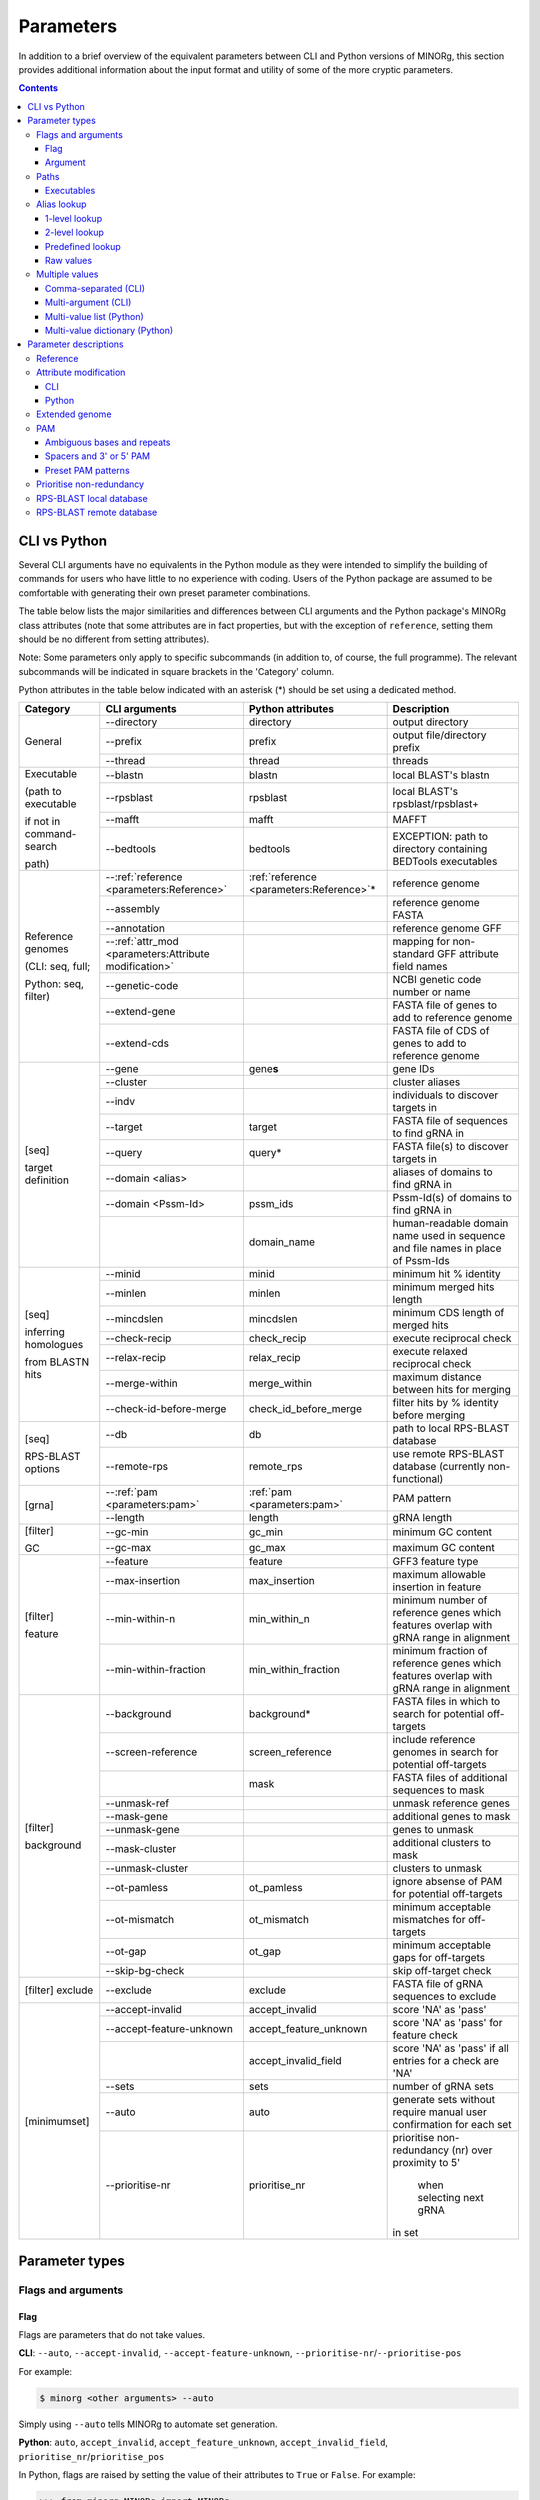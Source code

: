 Parameters
==========

In addition to a brief overview of the equivalent parameters between CLI and Python versions of MINORg, this section provides additional information about the input format and utility of some of the more cryptic parameters.

.. contents:: Contents
   :local:
   :depth: 3


CLI vs Python
-------------

Several CLI arguments have no equivalents in the Python module as they were intended to simplify the building of commands for users who have little to no experience with coding. Users of the Python package are assumed to be comfortable with generating their own preset parameter combinations.

The table below lists the major similarities and differences between CLI arguments and the Python package's MINORg class attributes (note that some attributes are in fact properties, but with the exception of ``reference``, setting them should be no different from setting attributes).

Note: Some parameters only apply to specific subcommands (in addition to, of course, the full programme). The relevant subcommands will be indicated in square brackets in the 'Category' column.

Python attributes in the table below indicated with an asterisk (*) should be set using a dedicated method.

+---------------+---------------------------+---------------------------+-------------------------+
|**Category**   |**CLI arguments**          |**Python attributes**      |**Description**          |
+---------------+---------------------------+---------------------------+-------------------------+
|General        |-\-directory               |directory                  |output directory         |
|               +---------------------------+---------------------------+-------------------------+
|               |-\-prefix                  |prefix                     |output file/directory    |
|               |                           |                           |prefix                   |
|               +---------------------------+---------------------------+-------------------------+
|               |-\-thread                  |thread                     |threads                  |
+---------------+---------------------------+---------------------------+-------------------------+
|Executable     |-\-blastn                  |blastn                     |local BLAST's blastn     |
|               +---------------------------+---------------------------+-------------------------+
|(path to       |-\-rpsblast                |rpsblast                   |local BLAST's            |
|executable     |                           |                           |rpsblast/rpsblast+       |
|               +---------------------------+---------------------------+-------------------------+
|if not in      |-\-mafft                   |mafft                      |MAFFT                    |
|command-search +---------------------------+---------------------------+-------------------------+
|               |-\-bedtools                |bedtools                   |EXCEPTION: path to       |
|path)          |                           |                           |directory containing     |
|               |                           |                           |BEDTools executables     |
+---------------+---------------------------+---------------------------+-------------------------+
|Reference      |-\-:ref:`reference         |:ref:`reference            |reference genome         |
|genomes        |<parameters:Reference>`    |<parameters:Reference>`\ * |                         |
|               +---------------------------+---------------------------+-------------------------+
|(CLI: seq,     |-\-assembly                |                           |reference genome FASTA   |
|full;          +---------------------------+---------------------------+-------------------------+
|               |-\-annotation              |                           |reference genome GFF     |
|Python: seq,   +---------------------------+---------------------------+-------------------------+
|filter)        |-\-:ref:`attr_mod          |                           |mapping for non-standard |
|               |<parameters:Attribute      |                           |GFF attribute field names|
|               |modification>`             |                           |                         |
|               +---------------------------+---------------------------+-------------------------+
|               |-\-genetic-code            |                           |NCBI genetic code number |
|               |                           |                           |or name                  |
|               +---------------------------+---------------------------+-------------------------+
|               |-\-extend-gene             |                           |FASTA file of genes to   |
|               |                           |                           |add to reference genome  |
|               +---------------------------+---------------------------+-------------------------+
|               |-\-extend-cds              |                           |FASTA file of CDS of     |
|               |                           |                           |genes to add to reference|
|               |                           |                           |genome                   |
+---------------+---------------------------+---------------------------+-------------------------+
|[seq]          |-\-gene                    |gene\ **s**                |gene IDs                 |
|               +---------------------------+---------------------------+-------------------------+
|target         |-\-cluster                 |                           |cluster aliases          |
|definition     +---------------------------+---------------------------+-------------------------+
|               |-\-indv                    |                           |individuals to discover  |
|               |                           |                           |targets in               |
|               +---------------------------+---------------------------+-------------------------+
|               |-\-target                  |target                     |FASTA file of sequences  |
|               |                           |                           |to find gRNA in          |
|               +---------------------------+---------------------------+-------------------------+
|               |-\-query                   |query*                     |FASTA file(s) to discover|
|               |                           |                           |targets in               |
|               +---------------------------+---------------------------+-------------------------+
|               |-\-domain <alias>          |                           |aliases of domains to    |
|               |                           |                           |find gRNA in             |
|               +---------------------------+---------------------------+-------------------------+
|               |-\-domain <Pssm-Id>        |pssm_ids                   |Pssm-Id(s) of domains to |
|               |                           |                           |find gRNA in             |
|               +---------------------------+---------------------------+-------------------------+
|               |                           |domain_name                |human-readable domain    |
|               |                           |                           |name used in sequence and|
|               |                           |                           |file names in place of   |
|               |                           |                           |Pssm-Ids                 |
+---------------+---------------------------+---------------------------+-------------------------+
|[seq]          |-\-minid                   |minid                      |minimum hit % identity   |
|               +---------------------------+---------------------------+-------------------------+
|inferring      |-\-minlen                  |minlen                     |minimum merged hits      |
|homologues     |                           |                           |length                   |
|               +---------------------------+---------------------------+-------------------------+
|from BLASTN    |-\-mincdslen               |mincdslen                  |minimum CDS length of    |
|hits           |                           |                           |merged hits              |
|               +---------------------------+---------------------------+-------------------------+
|               |-\-check-recip             |check_recip                |execute reciprocal check |
|               +---------------------------+---------------------------+-------------------------+
|               |-\-relax-recip             |relax_recip                |execute relaxed          |
|               |                           |                           |reciprocal check         |
|               +---------------------------+---------------------------+-------------------------+
|               |-\-merge-within            |merge_within               |maximum distance between |
|               |                           |                           |hits for merging         |
|               +---------------------------+---------------------------+-------------------------+
|               |-\-check-id-before-merge   |check_id_before_merge      |filter hits by % identity|
|               |                           |                           |before merging           |
+---------------+---------------------------+---------------------------+-------------------------+
|[seq]          |-\-db                      |db                         |path to local RPS-BLAST  |
|               |                           |                           |database                 |
|RPS-BLAST      +---------------------------+---------------------------+-------------------------+
|options        |-\-remote-rps              |remote_rps                 |use remote RPS-BLAST     |
|               |                           |                           |database (currently      |
|               |                           |                           |non-functional)          |
+---------------+---------------------------+---------------------------+-------------------------+
|[grna]         |-\-:ref:`pam               |:ref:`pam <parameters:pam>`|PAM pattern              |
|               |<parameters:pam>`          |                           |                         |
|               +---------------------------+---------------------------+-------------------------+
|               |-\-length                  |length                     |gRNA length              |
+---------------+---------------------------+---------------------------+-------------------------+
|[filter]       |-\-gc-min                  |gc_min                     |minimum GC content       |
|               +---------------------------+---------------------------+-------------------------+
|GC             |-\-gc-max                  |gc_max                     |maximum GC content       |
+---------------+---------------------------+---------------------------+-------------------------+
|[filter]       |-\-feature                 |feature                    |GFF3 feature type        |
|               +---------------------------+---------------------------+-------------------------+
|feature        |-\-max-insertion           |max_insertion              |maximum allowable        |
|               |                           |                           |insertion in feature     |
|               |                           |                           |                         |
|               +---------------------------+---------------------------+-------------------------+
|               |-\-min-within-n            |min_within_n               |minimum number of        |
|               |                           |                           |reference genes which    |
|               |                           |                           |features overlap with    |
|               |                           |                           |gRNA range in alignment  |
|               +---------------------------+---------------------------+-------------------------+
|               |-\-min-within-fraction     |min_within_fraction        |minimum fraction of      |
|               |                           |                           |reference genes which    |
|               |                           |                           |features overlap with    |
|               |                           |                           |gRNA range in alignment  |
+---------------+---------------------------+---------------------------+-------------------------+
|[filter]       |-\-background              |background*                |FASTA files in which to  |
|               |                           |                           |search for potential     |
|background     |                           |                           |off-targets              |
|               +---------------------------+---------------------------+-------------------------+
|               |-\-screen-reference        |screen_reference           |include reference genomes|
|               |                           |                           |in search for potential  |
|               |                           |                           |off-targets              |
|               +---------------------------+---------------------------+-------------------------+
|               |                           |mask                       |FASTA files of additional|
|               |                           |                           |sequences to mask        |
|               +---------------------------+---------------------------+-------------------------+
|               |-\-unmask-ref              |                           |unmask reference genes   |
|               +---------------------------+---------------------------+-------------------------+
|               |-\-mask-gene               |                           |additional genes to mask |
|               +---------------------------+---------------------------+-------------------------+
|               |-\-unmask-gene             |                           |genes to unmask          |
|               +---------------------------+---------------------------+-------------------------+
|               |-\-mask-cluster            |                           |additional clusters to   |
|               |                           |                           |mask                     |
|               +---------------------------+---------------------------+-------------------------+
|               |-\-unmask-cluster          |                           |clusters to unmask       |
|               +---------------------------+---------------------------+-------------------------+
|               |-\-ot-pamless              |ot_pamless                 |ignore absense of PAM for|
|               |                           |                           |potential off-targets    |
|               +---------------------------+---------------------------+-------------------------+
|               |-\-ot-mismatch             |ot_mismatch                |minimum acceptable       |
|               |                           |                           |mismatches for           |
|               |                           |                           |off-targets              |
|               +---------------------------+---------------------------+-------------------------+
|               |-\-ot-gap                  |ot_gap                     |minimum acceptable gaps  |
|               |                           |                           |for off-targets          |
|               +---------------------------+---------------------------+-------------------------+
|               |-\-skip-bg-check           |                           |skip off-target check    |
+---------------+---------------------------+---------------------------+-------------------------+
|[filter]       |-\-exclude                 |exclude                    |FASTA file of gRNA       |
|exclude        |                           |                           |sequences to exclude     |
+---------------+---------------------------+---------------------------+-------------------------+
|[minimumset]   |-\-accept-invalid          |accept_invalid             |score 'NA' as 'pass'     |
|               +---------------------------+---------------------------+-------------------------+
|               |-\-accept-feature-unknown  |accept_feature_unknown     |score 'NA' as 'pass' for |
|               |                           |                           |feature check            |
|               +---------------------------+---------------------------+-------------------------+
|               |                           |accept_invalid_field       |score 'NA' as 'pass' if  |
|               |                           |                           |all entries for a check  |
|               |                           |                           |are 'NA'                 |
|               +---------------------------+---------------------------+-------------------------+
|               |-\-sets                    |sets                       |number of gRNA sets      |
|               |                           |                           |                         |
|               +---------------------------+---------------------------+-------------------------+
|               |-\-auto                    |auto                       |generate sets without    |
|               |                           |                           |require manual user      |
|               |                           |                           |confirmation for each set|
|               +---------------------------+---------------------------+-------------------------+
|               |-\-prioritise-nr           |prioritise_nr              |prioritise non-redundancy|
|               |                           |                           |(nr) over proximity to 5'|
|               |                           |                           | when selecting next gRNA|
|               |                           |                           |in set                   |
+---------------+---------------------------+---------------------------+-------------------------+



Parameter types
---------------

Flags and arguments
~~~~~~~~~~~~~~~~~~~

Flag
++++

Flags are parameters that do not take values.

**CLI**: ``--auto``, ``--accept-invalid``, ``--accept-feature-unknown``, ``--prioritise-nr``/\ ``--prioritise-pos``

For example:

.. code-block:: bash

   $ minorg <other arguments> --auto

Simply using ``--auto`` tells MINORg to automate set generation.


**Python**: ``auto``, ``accept_invalid``, ``accept_feature_unknown``, ``accept_invalid_field``, ``prioritise_nr``/\ ``prioritise_pos``

In Python, flags are raised by setting the value of their attributes to ``True`` or ``False``. For example:

>>> from minorg.MINORg import MINORg
>>> my_minorg = MINORg()
>>> my_minorg.auto = True ## raise flag for parameter 'auto'


Argument
++++++++

These parameters take values.

**CLI**: all parameters that are not flags

.. code-block:: bash
   
   $ minorg <other arguments> --prefix my_minorg

``--prefix my_minorg`` tells MINORg to use 'my_minorg' as a prefix for output files and directories.

**Python**: all parameters that are not flags

>>> from minorg.MINORg import MINORg
>>> my_minorg = MINORg()
>>> my_minorg.prefix = 'my_minorg' ## tells MINORg to use 'my_minorg' as prefix for output files and directories


Paths
~~~~~

| **CLI**: As all paths will be resolved to absolute paths, relative paths are acceptable. Nevertheless, do be careful with relative paths and NEVER use them in the config file or in lookup files.
| **Python**: Paths are NOT resolved (except directory and config file). Absolute paths are STRONGLY RECOMMENDED. Be careful with relative paths.

Executables
+++++++++++

Default values for executables may be specified in the config file (see :ref:`Configuration:Configuration` for more on the config file).


blastn, rpsblast/rpsblast+, MAFFT
_________________________________

**CLI**: ``--blastn``, ``--rpsblast``, ``--maff``

.. code-block:: bash

   $ minorg <other arguments> --blastn /usr/bin/blastn

**Python**: ``blastn``, ``rpsblast``, ``mafft``

>>> from minorg.MINORg import MINORg
>>> my_minorg = MINORg()
>>> my_minorg.blastn = '/usr/bin/blastn' ## tells MINORg where the blastn executable is

If an executable is in the command-search path, specifying these parameters is optional, although you may, if you desire, specify the command itself (e.g. 'blastn' instead of '/usr/bin/blastn'). If not, the **path to the executable** is required.

To determine if blastn and rpsblast (or rpsblast+ depending on your BLAST+ version) in the command-search path, execute::

  blastn -version

If it prints something like ::

  blastn: 2.6.0+
   Package: blast 2.6.0, build Jan 15 2017 17:12:27

then 'blastn' IS in your command-search path. Repeat this with 'rpsblast' and/or 'rpsblast+'.

BEDTools
________

**CLI**: ``bedtools``

.. code-block:: bash

   $ minorg <other arguments> --bedtools /path/to/bedtools2/bin/

**Python**: ``bedtools``

>>> from minorg.MINORg import MINORg
>>> my_minorg = MINORg()
>>> my_minorg.bedtools = '/path/to/bedtools2/bin/' ## tells MINORg where the BEDTools executables are

If bedtools is in the command-search path, you should NOT use this parameter. If not, the path to the **directory containing the BEDTools executables** is required.

To determine if the BEDTools executables are in your command-search path, execute::

.. code-block::
   
   bedtools --version

If it prints something like ::

  bedtools v2.26.0

then 'bedtools' is in your command-search path.


Alias lookup
~~~~~~~~~~~~

Note that aliases are **case-sensitive**.

1-level lookup
++++++++++++++

See also: :ref:`configuration:1-level lookup`

1-level lookup parameters have preset values mapped to aliases defined in a configuration file. Users may use either the alias(es) or provide raw values.

| **CLI**: ``--assembly``, ``--annotation``, ``--db``, ``attr-mod``, ``--domain``
| **Python**: Does not support aliases. Raw values only.


2-level lookup
++++++++++++++

See also: :ref:`configuration:2-level lookup`

2-level lookup parameters use a combination of 2 parameters. The first parameter (suffixed with `set`) specifies a file containing alias mapping information for the second parameter (not suffixed). Aliases for the first parameter are defined in a configuration file, and functions effectively the same way a 1-level lookup parameter does. The second parameter reads alias mapping information from the file specified by the first parameter. Unlike the first parameters, users may only use alias(es)--raw values are not allowed. To specify raw values, different parameters must be used (see :ref:`configuration:Alternative parameters` for which).

| **CLI**: ``--reference-set``\ -``reference``, ``--cluster-set``\ -``--cluster``, ``--genome-set``\ -``--indv``
| **Python**: Does not support aliases. Raw values only.


Predefined lookup
+++++++++++++++++

Predefined lookup parameters are built into the programme. Users may use either the alias(es) or raw values.

| **CLI**: ``--pam``
| **Python**: ``pam``


Raw values
++++++++++

All other parameters are raw values only.


Multiple values
~~~~~~~~~~~~~~~

Comma-separated (CLI)
+++++++++++++++++++++

**CLI**: ``--reference``, ``--cluster``, ``--gene``, ``--indv``

Comma-separated multiple value arguments accept multiple values for a single argument so long as the values are comma-separated. For example, multiple genes can be specified using ``--gene 'geneA,geneB,geneC'``.


Multi-argument (CLI)
++++++++++++++++++++

**CLI**: ``--reference``, ``--cluster``, ``--gene``, ``--indv``, ``--query``, ``--feature``, ``--ext-gene``, ``--ext-cds``, ``--mask-gene``, ``--unmask-gene``, ``--mask-cluster``, ``--unmask-cluster``
.. , ``--ot-indv`` (not implemented)

Multi-argument parameters accept multiple values by re-using a parameter. For example, multiple genes can be specified using ``--gene geneA --gene geneB --gene geneC``.

(Note that some parameters can be both comma-separated AND multi-argument, and that these features can be combined. For example, ``--gene geneA --gene geneB,geneC`` is also valid.)


Multi-value list (Python)
+++++++++++++++++++++++++

**Python**: ``genes``

Multiple values for a single parameter may be provided to MINORg in a list. For example:

>>> from minorg.MINORg import MINORg
>>> my_minorg = MINORg()
>>> my_minorg.genes = ['geneA'] ## specify a single value
>>> my_minorg.genes = ['geneA', 'geneB', 'geneC'] ## specify multiple values


Multi-value dictionary (Python)
+++++++++++++++++++++++++++++++

**Python**: ``query``, ``background``




Parameter descriptions
----------------------

Reference
~~~~~~~~~

**Type**: :ref:`Parameters:Argument`, :ref:`Parameters:2-level lookup`

| **CLI**: ``--reference``
| **Python**: set using :meth:`~minorg.MINORg.MINORg.add_reference`, get using ``reference``
| **Config file**:

  | set default: ``reference`` (section ``[data]``)
  | set default set: ``reference set`` (section ``[data]``)
  | assign aliases to sets: ``reference sets`` (section ``[lookup]``)




TODO: also link to attribute modification section below when describing setting reference for Python


Attribute modification
~~~~~~~~~~~~~~~~~~~~~~

**Type**: :ref:`Parameters:Argument`, :ref:`Parameters:1-level lookup`

| **CLI**: ``--attr-mod``
| **Python**: NA (see argument ``attr_mod`` of :meth:`~minorg.MINORg.MINORg.add_reference` instead)
| **Config file**:

  | set default: ``gff attribute modification`` (section ``[data]``)
  | assign aliases: ``gff attribute modification presets`` (section ``[lookup]``)


This parameter tells MINORg how to map non-standard GFF3 field names to standard GFF3 field names. This feature was originally developed when I tried to retrieve sequences using the IRGSP-1.0 annotation for rice (*Oryza sativa* subsp. Nipponbare) and discovered that it uses 'Locus_id' instead of 'Parent' for mRNA annotations.

See http://gmod.org/wiki/GFF3 for standard attribute field names (see section titled ‘Column 9: “attributes”’).

CLI
+++

The input given to ``--attr-mod`` should follow this format (with quotes)::

  ‘<feature type>:<standard>=<nonstandard>,<standard>=<nonstandard>;<feature type>:<standard>=<nonstandard>’

Examples:

  ``--attr-mod 'mRNA:Parent=Locus_id,ID=transcript_id;CDS:Parent=transcript_id'``
    'Locus_id' and 'transcript_id' are non-standard field names for
    fields 'Parent' and 'ID' respectively for the feature type 'mRNA',
    and 'transcript_id' is the non-standard name for the field 'Parent' for the feature type 'CDS'.

  ``--attr-mod 'all:ID=id'``
    'id' is the non-standard field name for the field 'ID' for all feature types.

Python
++++++

The input given to the ``attr_mod`` keyword argument of the :meth:`~minorg.MINORg.MINORg.add_reference` method should be a dictionary following the following format::

  {'<feature type>': {'<standard>': '<nonstandard>', '<standard>': '<nonstandard>'},
   '<feature type>': {'<standard>': '<nonstandard>'}}
   
Examples:

  ``{'mRNA': {'Parent': 'Locus_id', 'ID': 'transcript_id'}, 'CDS': {'Parent': 'transcript_id'}}``
    'Locus_id' and 'transcript_id' are non-standard field names for
    fields 'Parent' and 'ID' respectively for the feature type 'mRNA',
    and 'transcript_id' is the non-standard name for the field 'Parent' for the feature type 'CDS'.

  ``{'all': {'ID': 'id'}}``
    'id' is the non-standard field name for the field 'ID' for all feature types.

Extended genome
~~~~~~~~~~~~~~~

**Type**: :ref:`Parameters:Argument`, :ref:`Parameters:Raw values`, :ref:`Parameters:Multi-argument (CLI)`

| **CLI**: ``--extend-gene``, ``--extend-cds``
| **Python**: use :meth:`~minorg.MINORg.MINORg.extend_reference`

These parameters accept FASTA files and allow MINORg to infer coding regions (CDS) from genomic (``--extend-gene``; first positional argument of :meth:`~minorg.MIONRg.MINORg.extend_reference`) and CDS-only (``--extend-cds``; second positional argument of :meth:`~minorg.MIONRg.MINORg.extend_reference`) sequences. They should be used when you do not have a GFF3 annotation file for your desired genes, but DO have the above mentioned sequences. MINORg will align gene and CDS-only sequences using MAFFT to generate a GFF3 annotation file with inferred intron-exon boundaries. These genes will then be added to the reference genome **and you can use their gene IDs as you would reference gene IDs**. You may provide multiple files to each parameter--MINORg will process them all simultaneously.

For MINORg to map the CDS-only sequences to the correct gene sequences, CDS-only sequences should be named according to the the format: '<gene ID>.<CDS ID>'

For example, given the following CDS sequences::

  >geneA.1
  ATGATGATGATGATGATGATGATGTAA
  >geneA.two
  ATGATGATGATGATGATGATGTAA
  >geneA.foo.bar
  ATGATGATGATGATGATGTAA
  >geneB.1
  ATGAAAAAAAAAAAAAAAAAATAA

And the following gene sequences::

  >geneA
  ATGATGATGATGATGATGATGATGTAA
  >geneA.foo
  ATGATGATGATGATGATGATGATGTAA
  >geneB
  ATGAAAAAAAAAAAAAAAAAAAAAAAATAA

CDS sequences ``geneA.1`` and ``geneA.two`` will be mapped to gene sequence ``geneA``, ``geneA.foo.bar`` will be mapped to ``geneA.foo``, and ``geneB.1`` will be mapped to ``geneB``. Note that ``geneA.1`` and ``geneA.two`` will be treated as different isoforms of the gene ``geneA``. 


PAM
~~~

**Type**: :ref:`Parameters:Argument`, :ref:`Parameters:Predefined lookup`

| **CLI**: ``--pam``
| **Python**: ``pam``
| **Config file**:

  | set default: ``pam`` (section ``[grna]``)
  | assign aliases: ``pam alias`` (section ``[lookup]``) (not yet implemented)


By default, MINORg designs gRNA for SpCas9 systems (i.e. 3' NGG PAM). You may specify other PAM patterns for non-SpCas9 systems using ``--pam``. It is recommended that any PAM pattern that uses special characters be enclosed in quotes, as it may lead to unexpected behaviour otherwise at the terminal.

Under the hood, MINORg uses regex to match PAM sites. Therefore, it is in theory possible to utilise the full suite of Python regex syntax to customise your PAM pattern. Note that PAM is **NOT case-sensitive**. However, do take care to avoid using  ``.`` as a wildcard, as MINORg uses this character to determine where gRNA is relative to a PAM pattern.


Ambiguous bases and repeats
+++++++++++++++++++++++++++

Unlike many gRNA designers, MINORg accepts ambiguous bases (see: https://genome.ucsc.edu/goldenPath/help/iupac.html for IUPAC codes) as well as variable number of repeats.

  Example: The pattern 'R{1,2}T' (where 'R' means 'A' or 'G', and {1,2} means either 1 to 2 repetitions
  of the character right before it) will match 'AT', 'GT', 'AAT', 'AGT', 'GAT', and 'GGT'.


Spacers and 3' or 5' PAM
++++++++++++++++++++++++

In the absence of 'N' in the PAM pattern, MINORg will assume 3' PAM with 1 spacer base (such as in the 3' 'NGG' of SpCas9). If a pattern includes an 'N' at either end, MINORg will assume that the gRNA is directly adjacent to the 'N' base of the pattern. To specify a 5' PAM in the absence of 'N' in the PAM pattern, '.' should be inserted where the gRNA is.

  Example 1: ``--pam .NGG`` and ``--pam NGG`` and ``--pam GG`` are functionally identical.
  The latter two will be expanded to the most explicit pattern: ``.NGG``.

  Example 2: If a CRISPR system uses 'GG' PAM with NO spacer 'N' base, the PAM pattern has to be
  specified to MINORg as ``--pam .GG``. Otherwise, MINORg will insert a spacer 'N' base, giving rise
  to the incorrect explicit pattern of ``.NGG`` instead.

  Example 3: AacCas12b uses a 5' PAM with the pattern 'TTN', which can be specified to MINORg as
  ``--pam TTN`` or ``--pam TTN.``, where ``.`` indicates where the gRNA is.
  ``.`` is optional as this PAM pattern (TTN) includes 'N' at the end.
  Therefore, MINORg will infer a 5' PAM.

  Example 4: Cas12a uses a 5' PAM with the pattern 'TTTV', which can be specified to MINORg as
  ``--pam TTTV.`` or ``--pam 'T{3}V.'``, where ``.`` indicates where the gRNA is.
  As the PAM pattern does not include 'N', the gRNA position MUST be explicitly indicated using ``.``.
  If ``--pam TTTV`` is (incorrectly) used, MINORg will default to a 3' PAM AND add a spacer base,
  expanding it to the undesired explicit pattern ``.NTTTV`` .

For a PAM-less search, use: ``--pam .`` or ``--pam '.'``.


Preset PAM patterns
+++++++++++++++++++

MINORg comes with several preset PAM patterns for different CRISPR systems.

  For example: ``--pam SpCas9`` and ``--pam .NGG`` are functionally identical.

+-------------+----------------+--------------------------------------+
|**alias(es)**|**PAM sequence**|**Notes**                             |
|             |(explicit)      |                                      |
+-------------+----------------+--------------------------------------+
|SpCas9 OR    |.NGG            |default                               |
|spcas9       |                |                                      |
+-------------+----------------+--------------------------------------+
|SaCas9T OR   |.NGRRT          |                                      |
|sacas9t      |                |                                      |
+-------------+----------------+--------------------------------------+
|SaCas9N OR   |.NGRRN          |                                      |
|sacas9n      |                |                                      |
+-------------+----------------+--------------------------------------+
|NmeCas9 OR   |.NNNNGATT       |                                      |
|nmecas9      |                |                                      |
+-------------+----------------+--------------------------------------+
|CjCas9 OR    |.NNNNRYAC       |                                      |
|cjcas9       |                |                                      |
+-------------+----------------+--------------------------------------+
|StCas9 OR    |.NNAGAAW        |                                      |
|stcas9       |                |                                      |
+-------------+----------------+--------------------------------------+
|Cas12a OR    |TTTV.           |5' PAM                                |
|cas12a       |                |                                      |
+-------------+----------------+--------------------------------------+
|AacCas12b OR |TTN.            |5' PAM                                |
|aaccas12b    |                |                                      |
+-------------+----------------+--------------------------------------+
|BhCas12b OR  |DTTN.           |5' PAM                                |
|bhcas12b     |                |                                      |
+-------------+----------------+--------------------------------------+

..
   |Cas14ds OR   |.TTTA           |T-rich PAM for dsDNA cleavage (no PAM |
   |cas14ds      |                |required for ssDNA)                   |
   +-------------+----------------+--------------------------------------+


Prioritise non-redundancy
~~~~~~~~~~~~~~~~~~~~~~~~~
**Type**: :ref:`Parameters:Flag`

| **CLI**: ``--prioritise-nr``/\ ``--prioritize-nr``
| **Python**: ``prioritise_nr``/\ ``--prioritize-nr``

  | set default: ``prioritise non-redundnacy``

By default, gRNA are selected for a set in the following order of priority:

#. Coverage
   - Favour gRNA that cover a larger number of targets not covered by already selected gRNA
#. Proximity to 5'
   - Favour gRNA that are positioned closer to the 5' end of a target
   - For reference genes, MINORg favours proxiity to the 5' end of the **sense strand**
   - If reference genes have been specified, an alignment would have been generated with targets and reference genes, and sense will be inferred from this alignment. With sense information, MINORg will favour proximity to the 5' end of the **sense strand**.
#. Non-redundancy
   - Favour gRNA which coverage has the fewest overlap with targets covered by already selected gRNA

If this flag is raised, 'Non-redundancy' will be prioritised before 'Proximity to 5'. This may be preferred if you wish to generate a large number of sets, as priortisation of non-redundancy makes it less likely that extremely high coverage gRNA will be added to a growing set, such that these gRNA can then be used to seed the next set.


RPS-BLAST local database
~~~~~~~~~~~~~~~~~~~~~~~~
**Type**: :ref:`Parameters:Argument`, :ref:`Parameters:1-level lookup`

| **CLI**: ``--db``
| **Python**: ``db``

  | set default: ``rps database`` (section ``[data]``)
  | assign aliases: ``rps database alias`` (section ``[lookup]``)

The latest CDD database may be downloaded at ftp://ftp.ncbi.nih.gov/pub/mmdb/cdd/cdd.targ.gz. As the CDD database is regularly updated, the PSSM-Id for a domain shown at the CDD website is subject to change. Thus, I also recommend downloading ftp://ftp.ncbi.nih.gov/pub/mmdb/cdd/cddid.tbl.gz, which contains information that maps PSSM-Ids to domain accession IDs as well as domain names of the database version at the point of downloading.

Note: As the local database itself consists of multiple files with different extensions, the path provided to this parameter is not to any single file. For example, given the following file structure::

  /
  +-- root/
      |-- other_files/
      +-- rps_db/
          |-- Cdd.aux
          |-- Cdd.freq
          |-- Cdd.loo
          |-- Cdd.phr
          |-- Cdd.pin
          |-- Cdd.psd
          |-- Cdd.psi
          |-- Cdd.psq
          +-- Cdd.rps

where the database is contained in the directory ``/root/rsp_db/``, the appropriate path to pass to this parameter is: ``/root/rps_db/Cdd``, where the trailing 'Cdd' is the prefix of all of the database's files


RPS-BLAST remote database
~~~~~~~~~~~~~~~~~~~~~~~~~
**Type**: :ref:`Parameters:Flag`

| **CLI**: ``--remote-rps``
| **Python**: ``remote_rps``

  | set default: ``remote rps`` (section ``[data]``)

While it is in theory possible to use the remote CDD database & servers instead of local ones, the ``--remote`` option for the 'rpsblast'/'rpsblast+' command from the BLAST+ package has never worked for me. In any case, if your version of local rpsblast is able to access the remote database, you can use ``--remote-rps`` instead of ``--db /path/to/rpsblast/db``.

